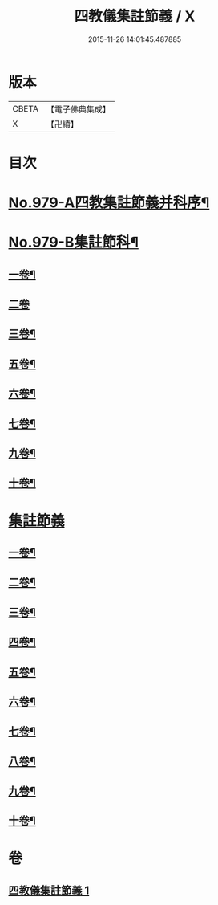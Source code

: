 #+TITLE: 四教儀集註節義 / X
#+DATE: 2015-11-26 14:01:45.487885
* 版本
 |     CBETA|【電子佛典集成】|
 |         X|【卍續】    |

* 目次
* [[file:KR6d0173_001.txt::001-0653a1][No.979-A四教集註節義并科序¶]]
* [[file:KR6d0173_001.txt::0654a1][No.979-B集註節科¶]]
** [[file:KR6d0173_001.txt::0654a3][一卷¶]]
** [[file:KR6d0173_001.txt::0654a58][二卷]]
** [[file:KR6d0173_001.txt::0655a34][三卷¶]]
** [[file:KR6d0173_001.txt::0655a52][五卷¶]]
** [[file:KR6d0173_001.txt::0656a31][六卷¶]]
** [[file:KR6d0173_001.txt::0658a51][七卷¶]]
** [[file:KR6d0173_001.txt::0659a18][九卷¶]]
** [[file:KR6d0173_001.txt::0659a28][十卷¶]]
* [[file:KR6d0173_001.txt::0660a3][集註節義]]
** [[file:KR6d0173_001.txt::0660a4][一卷¶]]
** [[file:KR6d0173_001.txt::0661c6][二卷¶]]
** [[file:KR6d0173_001.txt::0662b20][三卷¶]]
** [[file:KR6d0173_001.txt::0663a18][四卷¶]]
** [[file:KR6d0173_001.txt::0664a12][五卷¶]]
** [[file:KR6d0173_001.txt::0665a18][六卷¶]]
** [[file:KR6d0173_001.txt::0666c2][七卷¶]]
** [[file:KR6d0173_001.txt::0667b6][八卷¶]]
** [[file:KR6d0173_001.txt::0668b12][九卷¶]]
** [[file:KR6d0173_001.txt::0669b22][十卷¶]]
* 卷
** [[file:KR6d0173_001.txt][四教儀集註節義 1]]
